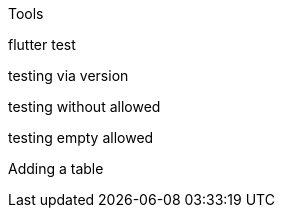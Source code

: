 Tools 

flutter
test

testing via version

testing without allowed

testing empty allowed

Adding a table
